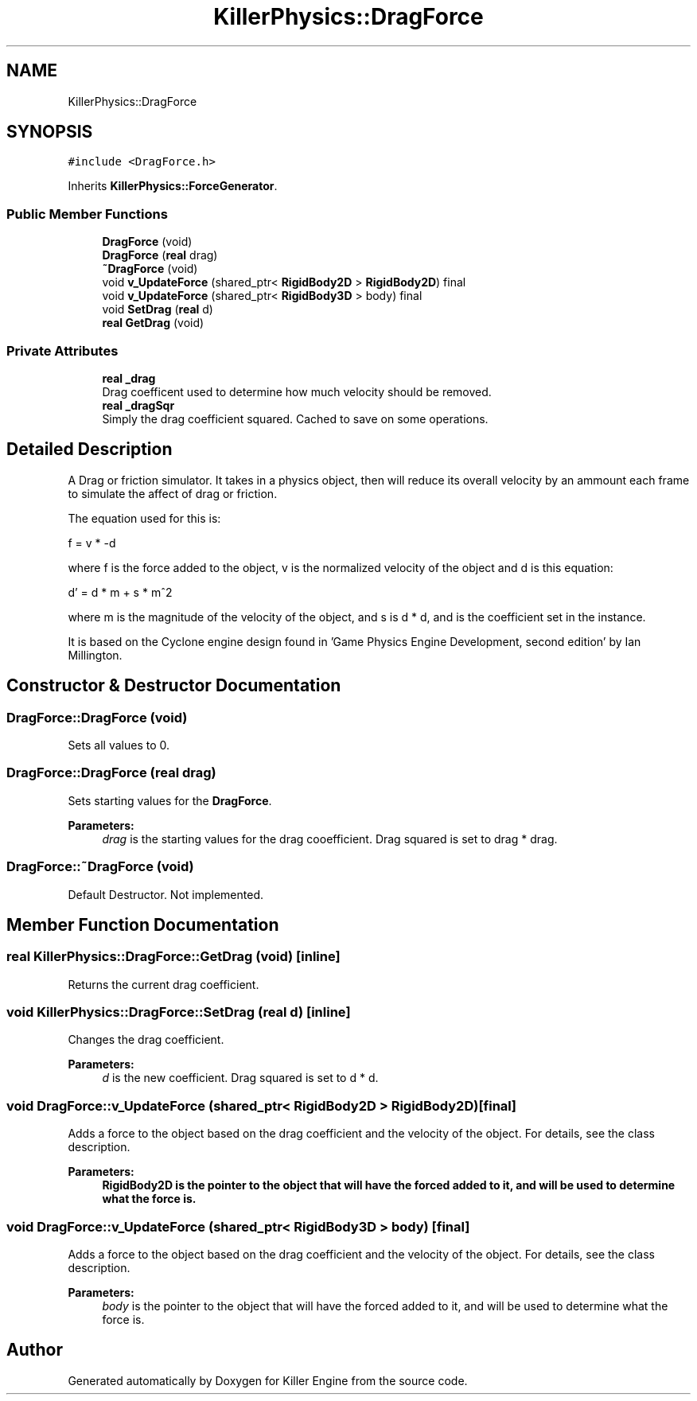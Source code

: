 .TH "KillerPhysics::DragForce" 3 "Mon Jun 24 2019" "Killer Engine" \" -*- nroff -*-
.ad l
.nh
.SH NAME
KillerPhysics::DragForce
.SH SYNOPSIS
.br
.PP
.PP
\fC#include <DragForce\&.h>\fP
.PP
Inherits \fBKillerPhysics::ForceGenerator\fP\&.
.SS "Public Member Functions"

.in +1c
.ti -1c
.RI "\fBDragForce\fP (void)"
.br
.ti -1c
.RI "\fBDragForce\fP (\fBreal\fP drag)"
.br
.ti -1c
.RI "\fB~DragForce\fP (void)"
.br
.ti -1c
.RI "void \fBv_UpdateForce\fP (shared_ptr< \fBRigidBody2D\fP > \fBRigidBody2D\fP) final"
.br
.ti -1c
.RI "void \fBv_UpdateForce\fP (shared_ptr< \fBRigidBody3D\fP > body) final"
.br
.ti -1c
.RI "void \fBSetDrag\fP (\fBreal\fP d)"
.br
.ti -1c
.RI "\fBreal\fP \fBGetDrag\fP (void)"
.br
.in -1c
.SS "Private Attributes"

.in +1c
.ti -1c
.RI "\fBreal\fP \fB_drag\fP"
.br
.RI "Drag coefficent used to determine how much velocity should be removed\&. "
.ti -1c
.RI "\fBreal\fP \fB_dragSqr\fP"
.br
.RI "Simply the drag coefficient squared\&. Cached to save on some operations\&. "
.in -1c
.SH "Detailed Description"
.PP 
A Drag or friction simulator\&. It takes in a physics object, then will reduce its overall velocity by an ammount each frame to simulate the affect of drag or friction\&.
.PP
The equation used for this is:
.PP
f = v * -d
.PP
where f is the force added to the object, v is the normalized velocity of the object and d is this equation:
.PP
d' = d * m + s * m^2
.PP
where m is the magnitude of the velocity of the object, and s is d * d, and is the coefficient set in the instance\&.
.PP
It is based on the Cyclone engine design found in 'Game Physics Engine Development, second edition' by Ian Millington\&. 
.SH "Constructor & Destructor Documentation"
.PP 
.SS "DragForce::DragForce (void)"
Sets all values to 0\&. 
.SS "DragForce::DragForce (\fBreal\fP drag)"
Sets starting values for the \fBDragForce\fP\&. 
.PP
\fBParameters:\fP
.RS 4
\fIdrag\fP is the starting values for the drag cooefficient\&. Drag squared is set to drag * drag\&. 
.RE
.PP

.SS "DragForce::~DragForce (void)"
Default Destructor\&. Not implemented\&. 
.SH "Member Function Documentation"
.PP 
.SS "\fBreal\fP KillerPhysics::DragForce::GetDrag (void)\fC [inline]\fP"
Returns the current drag coefficient\&. 
.SS "void KillerPhysics::DragForce::SetDrag (\fBreal\fP d)\fC [inline]\fP"
Changes the drag coefficient\&. 
.PP
\fBParameters:\fP
.RS 4
\fId\fP is the new coefficient\&. Drag squared is set to d * d\&. 
.RE
.PP

.SS "void DragForce::v_UpdateForce (shared_ptr< \fBRigidBody2D\fP > RigidBody2D)\fC [final]\fP"
Adds a force to the object based on the drag coefficient and the velocity of the object\&. For details, see the class description\&. 
.PP
\fBParameters:\fP
.RS 4
\fI\fBRigidBody2D\fP\fP is the pointer to the object that will have the forced added to it, and will be used to determine what the force is\&. 
.RE
.PP

.SS "void DragForce::v_UpdateForce (shared_ptr< \fBRigidBody3D\fP > body)\fC [final]\fP"
Adds a force to the object based on the drag coefficient and the velocity of the object\&. For details, see the class description\&. 
.PP
\fBParameters:\fP
.RS 4
\fIbody\fP is the pointer to the object that will have the forced added to it, and will be used to determine what the force is\&. 
.RE
.PP


.SH "Author"
.PP 
Generated automatically by Doxygen for Killer Engine from the source code\&.
